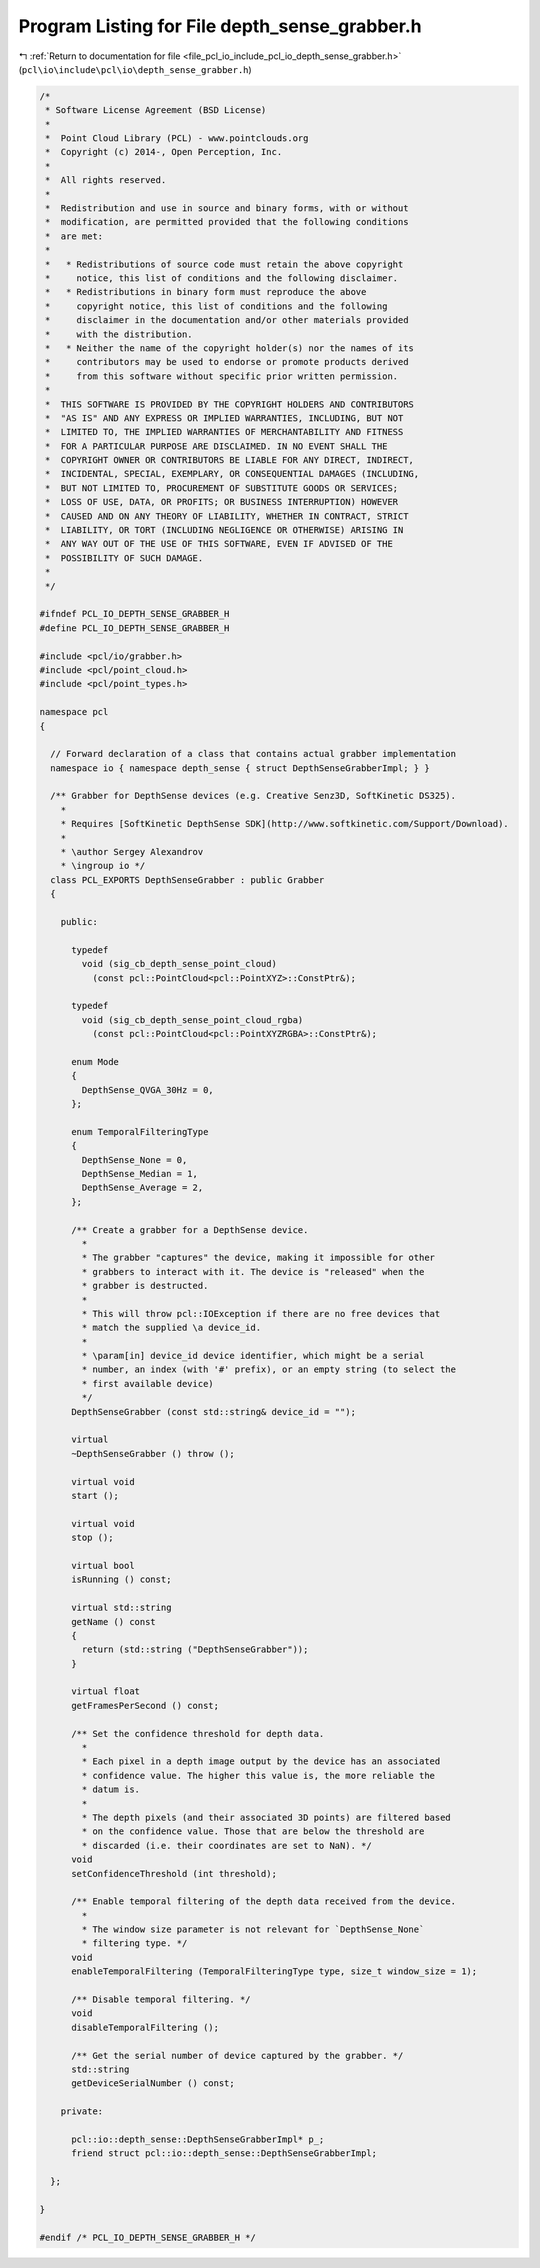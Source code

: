 
.. _program_listing_file_pcl_io_include_pcl_io_depth_sense_grabber.h:

Program Listing for File depth_sense_grabber.h
==============================================

|exhale_lsh| :ref:`Return to documentation for file <file_pcl_io_include_pcl_io_depth_sense_grabber.h>` (``pcl\io\include\pcl\io\depth_sense_grabber.h``)

.. |exhale_lsh| unicode:: U+021B0 .. UPWARDS ARROW WITH TIP LEFTWARDS

.. code-block:: cpp

   /*
    * Software License Agreement (BSD License)
    *
    *  Point Cloud Library (PCL) - www.pointclouds.org
    *  Copyright (c) 2014-, Open Perception, Inc.
    *
    *  All rights reserved.
    *
    *  Redistribution and use in source and binary forms, with or without
    *  modification, are permitted provided that the following conditions
    *  are met:
    *
    *   * Redistributions of source code must retain the above copyright
    *     notice, this list of conditions and the following disclaimer.
    *   * Redistributions in binary form must reproduce the above
    *     copyright notice, this list of conditions and the following
    *     disclaimer in the documentation and/or other materials provided
    *     with the distribution.
    *   * Neither the name of the copyright holder(s) nor the names of its
    *     contributors may be used to endorse or promote products derived
    *     from this software without specific prior written permission.
    *
    *  THIS SOFTWARE IS PROVIDED BY THE COPYRIGHT HOLDERS AND CONTRIBUTORS
    *  "AS IS" AND ANY EXPRESS OR IMPLIED WARRANTIES, INCLUDING, BUT NOT
    *  LIMITED TO, THE IMPLIED WARRANTIES OF MERCHANTABILITY AND FITNESS
    *  FOR A PARTICULAR PURPOSE ARE DISCLAIMED. IN NO EVENT SHALL THE
    *  COPYRIGHT OWNER OR CONTRIBUTORS BE LIABLE FOR ANY DIRECT, INDIRECT,
    *  INCIDENTAL, SPECIAL, EXEMPLARY, OR CONSEQUENTIAL DAMAGES (INCLUDING,
    *  BUT NOT LIMITED TO, PROCUREMENT OF SUBSTITUTE GOODS OR SERVICES;
    *  LOSS OF USE, DATA, OR PROFITS; OR BUSINESS INTERRUPTION) HOWEVER
    *  CAUSED AND ON ANY THEORY OF LIABILITY, WHETHER IN CONTRACT, STRICT
    *  LIABILITY, OR TORT (INCLUDING NEGLIGENCE OR OTHERWISE) ARISING IN
    *  ANY WAY OUT OF THE USE OF THIS SOFTWARE, EVEN IF ADVISED OF THE
    *  POSSIBILITY OF SUCH DAMAGE.
    *
    */
   
   #ifndef PCL_IO_DEPTH_SENSE_GRABBER_H
   #define PCL_IO_DEPTH_SENSE_GRABBER_H
   
   #include <pcl/io/grabber.h>
   #include <pcl/point_cloud.h>
   #include <pcl/point_types.h>
   
   namespace pcl
   {
   
     // Forward declaration of a class that contains actual grabber implementation
     namespace io { namespace depth_sense { struct DepthSenseGrabberImpl; } }
   
     /** Grabber for DepthSense devices (e.g. Creative Senz3D, SoftKinetic DS325).
       *
       * Requires [SoftKinetic DepthSense SDK](http://www.softkinetic.com/Support/Download).
       *
       * \author Sergey Alexandrov
       * \ingroup io */
     class PCL_EXPORTS DepthSenseGrabber : public Grabber
     {
   
       public:
   
         typedef
           void (sig_cb_depth_sense_point_cloud)
             (const pcl::PointCloud<pcl::PointXYZ>::ConstPtr&);
   
         typedef
           void (sig_cb_depth_sense_point_cloud_rgba)
             (const pcl::PointCloud<pcl::PointXYZRGBA>::ConstPtr&);
   
         enum Mode
         {
           DepthSense_QVGA_30Hz = 0,
         };
   
         enum TemporalFilteringType
         {
           DepthSense_None = 0,
           DepthSense_Median = 1,
           DepthSense_Average = 2,
         };
   
         /** Create a grabber for a DepthSense device.
           *
           * The grabber "captures" the device, making it impossible for other
           * grabbers to interact with it. The device is "released" when the
           * grabber is destructed.
           *
           * This will throw pcl::IOException if there are no free devices that
           * match the supplied \a device_id.
           *
           * \param[in] device_id device identifier, which might be a serial
           * number, an index (with '#' prefix), or an empty string (to select the
           * first available device)
           */
         DepthSenseGrabber (const std::string& device_id = "");
   
         virtual
         ~DepthSenseGrabber () throw ();
   
         virtual void
         start ();
   
         virtual void
         stop ();
   
         virtual bool
         isRunning () const;
   
         virtual std::string
         getName () const
         {
           return (std::string ("DepthSenseGrabber"));
         }
   
         virtual float
         getFramesPerSecond () const;
   
         /** Set the confidence threshold for depth data.
           *
           * Each pixel in a depth image output by the device has an associated
           * confidence value. The higher this value is, the more reliable the
           * datum is.
           *
           * The depth pixels (and their associated 3D points) are filtered based
           * on the confidence value. Those that are below the threshold are
           * discarded (i.e. their coordinates are set to NaN). */
         void
         setConfidenceThreshold (int threshold);
   
         /** Enable temporal filtering of the depth data received from the device.
           *
           * The window size parameter is not relevant for `DepthSense_None`
           * filtering type. */
         void
         enableTemporalFiltering (TemporalFilteringType type, size_t window_size = 1);
   
         /** Disable temporal filtering. */
         void
         disableTemporalFiltering ();
   
         /** Get the serial number of device captured by the grabber. */
         std::string
         getDeviceSerialNumber () const;
   
       private:
   
         pcl::io::depth_sense::DepthSenseGrabberImpl* p_;
         friend struct pcl::io::depth_sense::DepthSenseGrabberImpl;
   
     };
   
   }
   
   #endif /* PCL_IO_DEPTH_SENSE_GRABBER_H */
   
